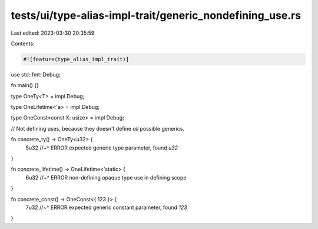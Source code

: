tests/ui/type-alias-impl-trait/generic_nondefining_use.rs
=========================================================

Last edited: 2023-03-30 20:35:59

Contents:

.. code-block:: rs

    #![feature(type_alias_impl_trait)]

use std::fmt::Debug;

fn main() {}

type OneTy<T> = impl Debug;

type OneLifetime<'a> = impl Debug;

type OneConst<const X: usize> = impl Debug;

// Not defining uses, because they doesn't define *all* possible generics.

fn concrete_ty() -> OneTy<u32> {
    5u32
    //~^ ERROR expected generic type parameter, found `u32`
}

fn concrete_lifetime() -> OneLifetime<'static> {
    6u32
    //~^ ERROR non-defining opaque type use in defining scope
}

fn concrete_const() -> OneConst<{ 123 }> {
    7u32
    //~^ ERROR expected generic constant parameter, found `123`
}


